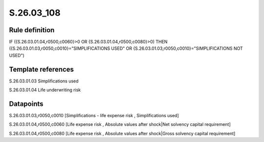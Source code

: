 ===========
S.26.03_108
===========

Rule definition
---------------

IF ({S.26.03.01.04,r0500,c0060}>0 OR {S.26.03.01.04,r0500,c0080}>0) THEN ({S.26.03.01.03,r0050,c0010}="SIMPLIFICATIONS USED" OR {S.26.03.01.03,r0050,c0010}="SIMPLIFICATIONS NOT USED")


Template references
-------------------

S.26.03.01.03 Simplifications used

S.26.03.01.04 Life underwriting risk


Datapoints
----------

S.26.03.01.03,r0050,c0010 [Simplifications - life expense risk , Simplifications used]

S.26.03.01.04,r0500,c0060 [Life expense risk , Absolute values after shock|Net solvency capital requirement]

S.26.03.01.04,r0500,c0080 [Life expense risk , Absolute values after shock|Gross solvency capital requirement]



